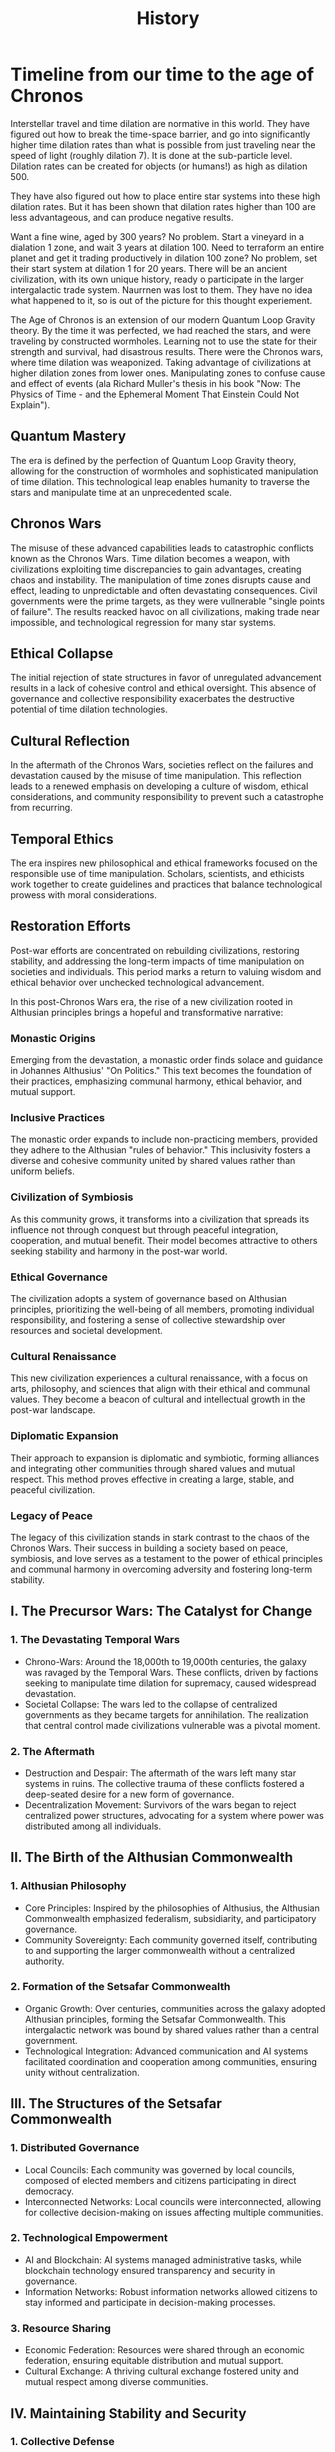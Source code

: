 #+title: History
#+category: History
* Timeline from our time to the age of Chronos
Interstellar travel and time dilation are normative in this world. They have figured out how to break the time-space barrier, and go into significantly higher time dilation rates than what is possible from just traveling near the speed of light (roughly dilation 7). It is done at the sub-particle level. Dilation rates can be created for objects (or humans!) as high as dilation 500.

They have also figured out how to place entire star systems into these high dilation rates. But it has been shown that dilation rates higher than 100 are less advantageous, and can produce negative results.

Want a fine wine, aged by 300 years? No problem. Start a vineyard in a dialation 1 zone, and wait 3 years at dilation 100. Need to terraform an entire planet and get it trading productively in dilation 100 zone? No problem, set their start system at dilation 1 for 20 years. There will be an ancient civilization, with its own unique history, ready o participate in the larger intergalactic trade system. Naurrnen was lost to them. They have no idea what happened to it, so is out of the picture for this thought experiement.

The Age of Chronos is an extension of our modern Quantum Loop Gravity theory. By the time it was perfected, we had reached the stars, and were traveling by constructed wormholes. Learning not to use the state for their strength and survival, had disastrous results. There were the Chronos wars, where time dilation was weaponized. Taking advantage of civilizations at higher dilation zones from lower ones. Manipulating zones to confuse cause and effect of events (ala Richard Muller's thesis in his book "Now: The Physics of Time - and the Ephemeral Moment That Einstein Could Not Explain").

** Quantum Mastery
The era is defined by the perfection of Quantum Loop Gravity theory, allowing for the construction of wormholes and sophisticated manipulation of time dilation. This technological leap enables humanity to traverse the stars and manipulate time at an unprecedented scale.

** Chronos Wars
The misuse of these advanced capabilities leads to catastrophic conflicts known as the Chronos Wars. Time dilation becomes a weapon, with civilizations exploiting time discrepancies to gain advantages, creating chaos and instability. The manipulation of time zones disrupts cause and effect, leading to unpredictable and often devastating consequences. Civil governments were the prime targets, as they were vullnerable "single points of failure". The results reacked havoc on all civilizations, making trade near impossible, and technological regression for many star systems.

** Ethical Collapse
The initial rejection of state structures in favor of unregulated advancement results in a lack of cohesive control and ethical oversight. This absence of governance and collective responsibility exacerbates the destructive potential of time dilation technologies.

** Cultural Reflection
In the aftermath of the Chronos Wars, societies reflect on the failures and devastation caused by the misuse of time manipulation. This reflection leads to a renewed emphasis on developing a culture of wisdom, ethical considerations, and community responsibility to prevent such a catastrophe from recurring.

** Temporal Ethics
The era inspires new philosophical and ethical frameworks focused on the responsible use of time manipulation. Scholars, scientists, and ethicists work together to create guidelines and practices that balance technological prowess with moral considerations.

** Restoration Efforts
Post-war efforts are concentrated on rebuilding civilizations, restoring stability, and addressing the long-term impacts of time manipulation on societies and individuals. This period marks a return to valuing wisdom and ethical behavior over unchecked technological advancement.

In this post-Chronos Wars era, the rise of a new civilization rooted in Althusian principles brings a hopeful and transformative narrative:

*** Monastic Origins
Emerging from the devastation, a monastic order finds solace and guidance in Johannes Althusius' "On Politics." This text becomes the foundation of their practices, emphasizing communal harmony, ethical behavior, and mutual support.

*** Inclusive Practices
The monastic order expands to include non-practicing members, provided they adhere to the Althusian "rules of behavior." This inclusivity fosters a diverse and cohesive community united by shared values rather than uniform beliefs.

*** Civilization of Symbiosis
As this community grows, it transforms into a civilization that spreads its influence not through conquest but through peaceful integration, cooperation, and mutual benefit. Their model becomes attractive to others seeking stability and harmony in the post-war world.

*** Ethical Governance
The civilization adopts a system of governance based on Althusian principles, prioritizing the well-being of all members, promoting individual responsibility, and fostering a sense of collective stewardship over resources and societal development.

*** Cultural Renaissance
This new civilization experiences a cultural renaissance, with a focus on arts, philosophy, and sciences that align with their ethical and communal values. They become a beacon of cultural and intellectual growth in the post-war landscape.

*** Diplomatic Expansion
Their approach to expansion is diplomatic and symbiotic, forming alliances and integrating other communities through shared values and mutual respect. This method proves effective in creating a large, stable, and peaceful civilization.

*** Legacy of Peace
The legacy of this civilization stands in stark contrast to the chaos of the Chronos Wars. Their success in building a society based on peace, symbiosis, and love serves as a testament to the power of ethical principles and communal harmony in overcoming adversity and fostering long-term stability.

** I. The Precursor Wars: The Catalyst for Change

*** 1. The Devastating Temporal Wars
    - Chrono-Wars: Around the 18,000th to 19,000th centuries, the galaxy was ravaged by the Temporal Wars. These conflicts, driven by factions seeking to manipulate time dilation for supremacy, caused widespread devastation.
    - Societal Collapse: The wars led to the collapse of centralized governments as they became targets for annihilation. The realization that central control made civilizations vulnerable was a pivotal moment.

*** 2. The Aftermath
    - Destruction and Despair: The aftermath of the wars left many star systems in ruins. The collective trauma of these conflicts fostered a deep-seated desire for a new form of governance.
    - Decentralization Movement: Survivors of the wars began to reject centralized power structures, advocating for a system where power was distributed among all individuals.

** II. The Birth of the Althusian Commonwealth

*** 1. Althusian Philosophy
    - Core Principles: Inspired by the philosophies of Althusius, the Althusian Commonwealth emphasized federalism, subsidiarity, and participatory governance.
    - Community Sovereignty: Each community governed itself, contributing to and supporting the larger commonwealth without a centralized authority.

*** 2. Formation of the Setsafar Commonwealth
    - Organic Growth: Over centuries, communities across the galaxy adopted Althusian principles, forming the Setsafar Commonwealth. This intergalactic network was bound by shared values rather than a central government.
    - Technological Integration: Advanced communication and AI systems facilitated coordination and cooperation among communities, ensuring unity without centralization.

** III. The Structures of the Setsafar Commonwealth

*** 1. Distributed Governance
    - Local Councils: Each community was governed by local councils, composed of elected members and citizens participating in direct democracy.
    - Interconnected Networks: Local councils were interconnected, allowing for collective decision-making on issues affecting multiple communities.

*** 2. Technological Empowerment
    - AI and Blockchain: AI systems managed administrative tasks, while blockchain technology ensured transparency and security in governance.
    - Information Networks: Robust information networks allowed citizens to stay informed and participate in decision-making processes.

*** 3. Resource Sharing
    - Economic Federation: Resources were shared through an economic federation, ensuring equitable distribution and mutual support.
    - Cultural Exchange: A thriving cultural exchange fostered unity and mutual respect among diverse communities.

** IV. Maintaining Stability and Security

*** 1. Collective Defense
    - Citizen Militias: Defense was managed by citizen militias, trained and equipped to respond to threats collectively.
    - Automated Defenses: Advanced AI-controlled defense systems protected communities, reducing the need for standing armies.

*** 2. Conflict Resolution
    - Mediation and Arbitration: Disputes were resolved through mediation and arbitration, with a focus on restorative justice.
    - Intercommunity Councils: Councils composed of representatives from multiple communities facilitated conflict resolution and coordinated responses to large-scale challenges.

* Timeline of the Setsafar Commonwealth

** 18,000th - 19,000th Centuries
   - Devastating Temporal Wars
   - Collapse of Central Governments

** 20,000th Century
   - Rise of Decentralization Movement
   - Formation of Althusian Communities

** 21,000th Century
   - Birth of the Setsafar Commonwealth
   - Establishment of Distributed Governance
   - Technological Integration

** 22,000th Century and Beyond
   - Stability and Prosperity
   - Collective Defense and Security
   - Cultural and Economic Federation

#+BEGIN_EXAMPLE
|----------------|-----------------|-----------------|-----------------|
|  18,000th      |   19,000th      |   20,000th      |   21,000th      |
|   Century      |   Century       |   Century       |   Century       |
|----------------|-----------------|-----------------|-----------------|
| Devastating    |  Collapse of    |  Rise of        |  Birth of the   |
| Temporal Wars  |  Central        |  Decentralization| Setsafar        |
|                |  Governments    |  Movement       | Commonwealth    |
|                |                 |                 |                 |
|----------------|-----------------|-----------------|-----------------|
|                |                 | Formation of    | Establishment   |
|                |                 | Althusian       | of Distributed  |
|                |                 | Communities     | Governance and  |
|                |                 |                 | Technological   |
|                |                 |                 | Integration     |
|----------------|-----------------|-----------------|-----------------|
#+END_EXAMPLE

* Visual Representation of the Commonwealth

#+BEGIN_EXAMPLE
  Setsafar Commonwealth
      ______________
     |              |
     | Local Councils|
     |______________|
        /     |     \
       /      |      \
______/_______|_______\______
|      |      |      |      |
| AI   | Blockchain | Info  |
|_____ |___________ |_______|
   /      /   \     \
Citizen  Economic  Cultural
Militias Federation Exchange
#+END_EXAMPLE
